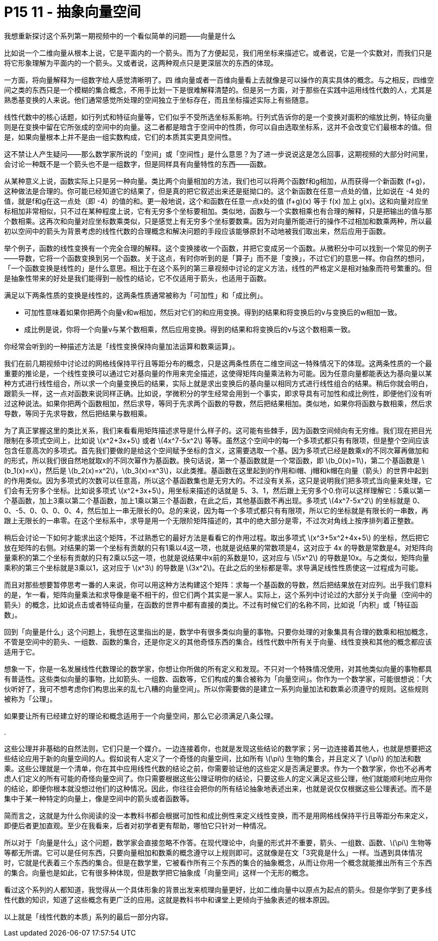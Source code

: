 = P15 11 - 抽象向量空间


我想重新探讨这个系列第一期视频中的一个看似简单的问题——向量是什么

比如说一个二维向量从根本上说，它是平面内的一个箭头。而为了方便起见，我们用坐标来描述它。或者说，它是一个实数对，而我们只是将它形象理解为平面内的一个箭头。又或者说，这两种观点只是更深层次的东西的体现。

一方面，将向量解释为一组数字给人感觉清晰明了。四 维向量或者一百维向量看上去就像是可以操作的真实具体的概念。与之相反，四维空间之类的东西只是一个模糊的集合概念，不用手比划一下是很难解释清楚的。但是另一方面，对于那些在实践中运用线性代数的人，尤其是熟悉基变换的人来说。他们通常感觉所处理的空间独立于坐标存在，而且坐标描述实际上有些随意。

线性代数中的核心话题，如行列式和特征向量等，它们似乎不受所选坐标系影响。行列式告诉你的是一个变换对面积的缩放比例，特征向量则是在变换中留在它所张成的空间中的向量。这二者都是暗含于空间中的性质，你可以自由选取坐标系，这并不会改变它们最根本的值。但是，如果向量根本上并不是由一组实数构成，它们的本质其实更具空间性。

这不禁让人产生疑问——那么数学家所说的「空间」或「空间性」是什么意思？为了进一步说说这是怎么回事，这期视频的大部分时间里，会讨论一种既不是一个箭头也不是一组数字，但是同样具有向量特性的东西——函数。

从某种意义上说，函数实际上只是另一种向量。类比两个向量相加的方法，我们也可以将两个函数f和g相加，从而获得一个新函数 (f+g)，这种做法是合理的。你可能已经知道它的结果了，但是真的把它叙述出来还是挺拗口的。这个新函数在任意一点处的值，比如说在 -4 处的值，就是f和g在这一点处（即 -4）的值的和。更一般地说，这个和函数在任意一点x处的值 (f+g)(x) 等于 f(x) 加上 g(x)。这和向量对应坐标相加非常相似，只不过在某种程度上说，它有无穷多个坐标要相加。类似地，函数与一个实数相乘也有合理的解释，只是把输出的值与那个数相乘。这再次和向量对应坐标数乘类似，只是感觉上有无穷多个坐标要数乘。因为对向量所能进行的操作不过相加和数乘两种，所以最初以空间中的箭头为背景考虑的线性代数的合理概念和解决问题的手段应该能够原封不动地被我们取出来，然后应用于函数。

举个例子，函数的线性变换有一个完全合理的解释。这个变换接收一个函数，并把它变成另一个函数。从微积分中可以找到一个常见的例子——导数，它将一个函数变换到另一个函数。关于这点，有时你听到的是「算子」而不是「变换」，不过它们的意思一样。你自然的想问，「一个函数变换是线性的」是什么意思。相比于在这个系列的第三章视频中讨论的定义方法，线性的严格定义是相对抽象而符号繁重的。但是抽象性带来的好处是我们能得到一般性的结论，它不仅适用于箭头，也适用于函数。

满足以下两条性质的变换是线性的，这两条性质通常被称为「可加性」和「成比例」。

- 可加性意味着如果你把两个向量v和w相加，然后对它们的和应用变换。得到的结果和将变换后的v与变换后的w相加一致。
- 成比例是说，你将一个向量v与某个数相乘，然后应用变换。得到的结果和将变换后的v与这个数相乘一致。

你经常会听到的一种描述方法是「线性变换保持向量加法运算和数乘运算」。

我们在前几期视频中讨论过的网格线保持平行且等距分布的概念，只是这两条性质在二维空间这一特殊情况下的体现。这两条性质的一个最重要的推论是，一个线性变换可以通过它对基向量的作用来完全描述，这使得矩阵向量乘法称为可能。因为任意向量都能表达为基向量以某种方式进行线性组合，所以求一个向量变换后的结果，实际上就是求出变换后的基向量以相同方式进行线性组合的结果。稍后你就会明白，跟箭头一样，这一点对函数来说同样正确。比如说，学微积分的学生经常会用到一个事实，即求导具有可加性和成比例性，即便他们没有听过这种说法。如果你把两个函数相加，然后求导，等同于先求两个函数的导数，然后把结果相加。类似地，如果你将函数与数相乘，然后求导数，等同于先求导数，然后把结果与数相乘。

为了真正掌握这里的类比关系，我们来看看用矩阵描述求导是什么样子的。这可能有些棘手，因为函数空间倾向有无穷维。我们现在把目光限制在多项式空间上，比如说 latexmath:[x^2+3x+5] 或者 latexmath:[4x^7-5x^2] 等等。虽然这个空间中的每一个多项式都只有有限项，但是整个空间应该包含任意高次的多项式。首先我们要做的是给这个空间赋予坐标的含义，这需要选取一个基。因为多项式已经是数乘x的不同次幂再做加和的形式，所以我们很自然地就取x的不同次幂作为基函数。换句话说，第一个基函数就是一个常函数，即 latexmath:[b_0(x)=1]，第二个基函数是 latexmath:[b_1(x)=x]，然后是 latexmath:[b_2(x)=x^2]，latexmath:[b_3(x)=x^3]，以此类推。基函数在这里起到的作用和i帽、j帽和k帽在向量（箭头）的世界中起到的作用类似。因为多项式的次数可以任意高，所以这个基函数集也是无穷大的。不过没有关系，这只是说明我们把多项式当向量来处理，它们会有无穷多个坐标。比如说多项式 latexmath:[x^2+3x+5]，用坐标来描述的话就是 5、3、1，然后跟上无穷多个0.你可以这样理解它：5乘以第一个基函数，加上3乘以第二个基函数，加上1乘以第三个基函数，在此之后，其他基函数不再出现。多项式 latexmath:[4x^7-5x^2] 的坐标就是 0、0、-5、0、0、0、0、4，然后加上一串无限长的0。总的来说，因为每一个多项式都只有有限项，所以它的坐标就是有限长的一串数，再跟上无限长的一串零。在这个坐标系中，求导是用一个无限阶矩阵描述的，其中的绝大部分是零，不过次对角线上按序排列着正整数。

稍后会讨论一下如何才能求出这个矩阵，不过熟悉它的最好方法是看看它的作用过程。取出多项式 latexmath:[x^3+5x^2+4x+5] 的坐标，然后把它放在矩阵的右侧。对结果的第一个坐标有贡献的只有1乘以4这一项，也就是说结果的常数项是4，这对应于 4x 的导数是常数是4。对矩阵向量乘积的第二个坐标有贡献的只有2乘以5这一项，也就是说结果中x前的系数是10，这对应与 latexmath:[5x^2] 的导数是10x。与之类似，矩阵向量乘积的第三个坐标就是3乘以1，这对应于 latexmath:[x^3] 的导数是 latexmath:[3x^2]。在此之后的坐标都是零。求导满足线性性质使这一过程成为可能。

而且对那些想要暂停思考一番的人来说，你可以用这种方法构建这个矩阵：求每一个基函数的导数，然后把结果放在对应列。出乎我们意料的是，乍一看，矩阵向量乘法和求导像是毫不相干的，但它们两个其实是一家人。实际上，这个系列中讨论过的大部分关于向量（空间中的箭头）的概念，比如说点击或者特征向量，在函数的世界中都有直接的类比。不过有时候它们的名称不同，比如说「内积」或「特征函数」。

回到「向量是什么」这个问题上，我想在这里指出的是，数学中有很多类似向量的事物。只要你处理的对象集具有合理的数乘和相加概念，不管是空间中的箭头、一组数、函数的集合，还是你定义的其他奇怪东西的集合。线性代数中所有关于向量、线性变换和其他的概念都应该适用于它。

想象一下，你是一名发展线性代数理论的数学家，你想让你所做的所有定义和发现。不只对一个特殊情况使用，对其他类似向量的事物都具有普适性。这些类似向量的事物，比如箭头、一组数、函数等，它们构成的集合被称为「向量空间」。你作为一个数学家，可能很想说：「大伙听好了，我可不想考虑你们构思出来的乱七八糟的向量空间」。所以你需要做的是建立一系列向量加法和数乘必须遵守的规则。这些规则被称为「公理」。

如果要让所有已经建立好的理论和概念适用于一个向量空间，那么它必须满足八条公理。

. 


这些公理并非基础的自然法则，它们只是一个媒介。一边连接着你，也就是发现这些结论的数学家；另一边连接着其他人，也就是想要把这些结论应用于新的向量空间的人。假如说有人定义了一个奇怪的向量空间，比如所有 latexmath:[\pi] 生物的集合，并且定义了 latexmath:[\pi] 的加法和数乘。这些公理就是一个清单，你在其中应用线性代数的结论之前，你需要验证他的这些定义是否满足要求。作为一个数学家，你也不必再考虑人们定义的所有可能的奇怪向量空间了。你只需要根据这些公理证明你的结论，只要这些人的定义满足这些公理，他们就能顺利地应用你的结论，即便你根本就没想过他们的这种情况。因此，你往往会把你的所有结论抽象地表述出来，也就是说仅仅根据这些公理表述。而不是集中于某一种特定的向量上，像是空间中的箭头或者函数等。

简而言之，这就是为什么你阅读的没一本教科书都会根据可加性和成比例性来定义线性变换，而不是用网格线保持平行且等距分布来定义，即便后者更加直观。至少在我看来，后者对初学者更有帮助，哪怕它只针对一种情况。


所以对于「向量是什么」这个问题，数学家会直接忽略不作答。在现代理论中，向量的形式并不重要，箭头、一组数、函数、latexmath:[\pi] 生物等等都无所谓。它可以是任何东西，只要向量相加和数乘的概念遵守以上规则即可。这就像是在文「3究竟是什么」一样。当遇到具体情况时，它就是代表着三个东西的集合。但是在数学里，它被看作所有三个东西的集合的抽象概念，从而让你用一个概念就能推出所有三个东西的集合。向量也是如此，它有很多种体现，但是数学把它抽象成「向量空间」这样一个无形的概念。

看过这个系列的人都知道，我觉得从一个具体形象的背景出发来梳理向量更好，比如二维向量中以原点为起点的箭头。但是你学到了更多线性代数的知识，知道了这些概念有更广泛的应用。这就是教科书中和课堂上更倾向于抽象表述的根本原因。

以上就是「线性代数的本质」系列的最后一部分内容。
